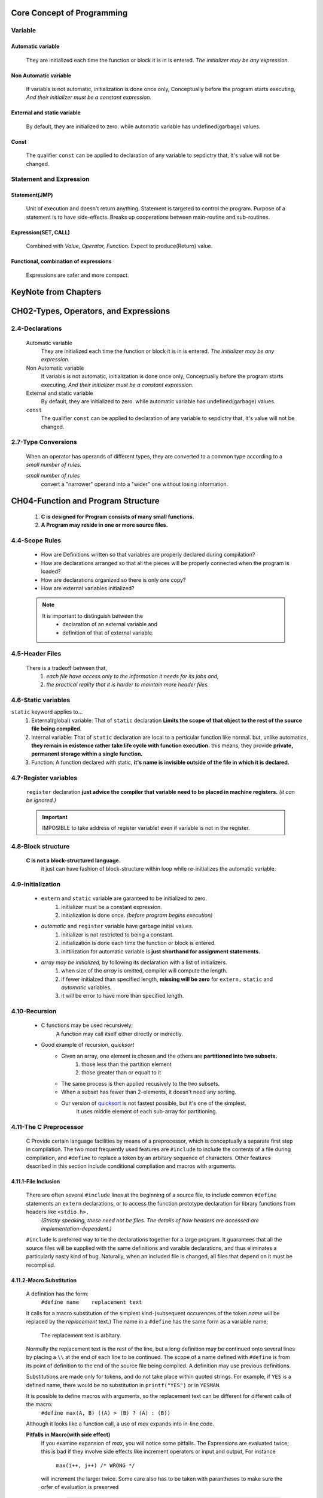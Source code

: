 Core Concept of Programming
===========================

Variable
--------

Automatic variable
^^^^^^^^^^^^^^^^^^
   They are initialized each time the function or block it is in is entered.
   *The initializer may be any expression.*

Non Automatic variable
^^^^^^^^^^^^^^^^^^^^^^
   If variabls is not automatic, initialization is done once only,
   Conceptually before the program starts executing,
   *And their initializer must be a constant expression.*

External and static variable
^^^^^^^^^^^^^^^^^^^^^^^^^^^^
   By default, they are initialized to zero.
   while automatic variable has undefined(garbage) values.

Const
^^^^^
   The qualifier ``const`` can be applied to declaration of any variable to sepdictry that,
   It's value will not be changed.

Statement and Expression
------------------------

Statement(JMP)
^^^^^^^^^^^^^^
   Unit of execution and doesn't return anything.
   Statement is targeted to control the program.
   Purpose of a statement is to have side-effects.
   Breaks up cooperations between main-routine and sub-routines.

Expression(SET, CALL)
^^^^^^^^^^^^^^^^^^^^^
   Combined with *Value, Operator, Function.*
   Expect to produce(Return) value.

Functional, combination of expressions
^^^^^^^^^^^^^^^^^^^^^^^^^^^^^^^^^^^^^^
   Expressions are safer and more compact.
 
KeyNote from Chapters 
=====================

CH02-Types, Operators, and Expressions
======================================

2.4-Declarations
----------------
   Automatic variable
      They are initialized each time the function or block it is in is entered.
      *The initializer may be any expression.*

   Non Automatic variable
      If variabls is not automatic, initialization is done once only,
      Conceptually before the program starts executing,
      *And their initializer must be a constant expression.*

   External and static variable
      By default, they are initialized to zero.
      while automatic variable has undefined(garbage) values.

   ``const``
      The qualifier ``const`` can be applied to declaration of any variable to sepdictry that,
      It's value will not be changed.

2.7-Type Conversions
--------------------
   When an operator has operands of different types, they are converted to a common type according to a *small number of rules.*

   *small number of rules*
      convert a "narrower" operand into a "wider" one without losing information.

CH04-Function and Program Structure
===================================
   1. **C is designed for Program consists of many small functions.**
   #. **A Program may reside in one or more source files.**

4.4-Scope Rules
---------------
   - How are Definitions written so that variables are properly declared during compilation?
   - How are declarations arranged so that all the pieces will be properly connected when the program is loaded?
   - How are declarations organized so there is only one copy?
   - How are external variables initialized?

   .. note::
 
      It is important to distinguish between the
         - declaration of an external variable and
         - definition of that of external variable.

4.5-Header Files
----------------
   There is a tradeoff between that,
      1. *each file have access only to the information it needs for its jobs and,*
      2. *the practical reality that it is harder to maintain more header files.*

4.6-Static variables
--------------------
``static`` keyword applies to...
   1. External(global) variable:
      That of ``static`` declaration **Limits the scope of that object to the rest of the source file being compiled.**
   #. Internal variable:
      That of ``static`` declaration are local to a perticular function like normal.
      but, unlike automatics, **they remain in existence rather take life cycle with function execution.**
      this means, they provide **private, permanent storage within a single function.**
   #. Function:
      A function declared with static, **it's name is invisible outside of the file in which it is declared.**

4.7-Register variables
----------------------
   ``register`` declaration **just advice the compiler that variable need to be placed in machine registers.** 
   *(it can be ignored.)*

   .. important::

      IMPOSIBLE to take address of register variable! even if variable is not in the register.

4.8-Block structure
-------------------
   **C is not a block-structured language.**
      it just can have fashion of block-structure within loop while re-initializes the automatic variable.

4.9-initialization
------------------
   - ``extern`` and ``static`` variable are garanteed to be initialized to zero.
      1. initializer must be a constant expression.
      #. initialization is done once. *(before program begins execution)*

   - *automatic* and ``register`` variable have garbage initial values.
      1. initializer is not restricted to being a constant.
      #. initialization is done each time the function or block is entered.
      #. inittilization for automatic variable is **just shorthand for assignment statements.**

   - *array may be initialized,* by following its declaration with a list of initializers.
      1. when size of the *array* is omitted, compiler will compute the length.
      #. if fewer initialzed than specified length, **missing will be zero** for ``extern,`` ``static`` and *automatic* variables.
      #. it will be error to have more than specified length.

4.10-Recursion
--------------
   - C functions may be used recursively;
      A function may call itself either directly or indrectly.

   - Good example of recursion, *quicksort*
      - Given an array, one element is chosen and the others are **partitioned into two subsets.**
         1. those less than the partition element
         #. those greater than or equalt to it
      - The same process is then applied recusively to the two subsets.
      - When a subset has fewer than 2-elements, it doesn't need any sorting.
      - Our version of `quicksort`_ is not fastest possible, but it's one of the simplest.
         It uses middle element of each sub-array for partitioning.

.. _quicksort: ./studies/04_function_and_program_structure/src/sort.c

4.11-The C Preprocessor
-----------------------
   C Provide certain language facilities by means of a preprocessor, which is conceptually a separate first step in compilation.
   The two most frequently used features are ``#include`` to include the contents of a file during compilation, and ``#define`` to replace a token by an arbitary sequence of characters.
   Other features described in this section include conditional compliation and macros with arguments.

4.11.1-File Inclusion
^^^^^^^^^^^^^^^^^^^^^
   There are often several ``#include`` lines at the beginning of a source file, to include common ``#define`` statements an ``extern`` declarations, or to access the function prototype declaration for library functions from headers like ``<stdio.h>.``
      *(Strictly speaking, these need not be files. The details of how headers are accessed are implementation-dependent.)*

   ``#include`` is preferred way to tie the declarations together for a large program.
   It guarantees that all the source files will be supplied with the same definitions and varaible declarations, and thus eliminates a particularly nasty kind of bug.
   Naturally, when an included file is changed, all files that depend on it must be recomplied.

4.11.2-Macro Substitution
^^^^^^^^^^^^^^^^^^^^^^^^^
   A definition has the form:
      ``#define name	replacement text``

   It calls for a macro substitution of the simplest kind-(subsequent occurences of the token *name* will be replaced by the *replacement* text.)
   The name in a ``#define`` has the same form as a variable name;
      The replacement text is arbitary.

   Normally the replacement text is the rest of the line, but a long definition may be continued onto several lines by placing a ``\\`` at the end of each line to be continued.
   The scope of a name defined with ``#define`` is from its point of definition to the end of the source file being compiled.
   A definition may use previous definitions.

   Substitutions are made only for tokens, and do not take place within quoted strings.
   For example, if ``YES`` is a defined name, there would be no substitution in ``printf("YES")`` or in ``YESMAN``\.

   It is possible to define macros with arguments, so the replacement text can be different for different calls of the macro:
      ``#define max(A, B) ((A) > (B) ? (A) : (B))``

   Although it looks like a function call, a use of *max* expands into in-line code.

   **Pitfalls in Macro(with side effect)**
      If you examine expansion of *max*\, you will notice some pitfalls.
      The Expressions are evaluated twice;
      this is bad if they involve side effects like increment operators or input and output, For instance
         ``max(i++, j++) /* WRONG */``

      will increment the larger twice.
      Some care also has to be taken with parantheses to make sure the orfer of evaluation is preserved
         .. code-block:: c

            #define max(A, B) ((A) > (B) ? (A) : (B))
            max(i++, j++); 
            /*
            * (i = 4 and j = 5)
            * 1. 4 < 5 condition eval, and ++.
            * 2. (B) returns 6, and ++.
            * 3. j becomes 7.
            */
            
            #define square(x) x * x
            square(j + 1);
            /*
            * (j = 7)
            * 1. 7 + 1 set is x, expands to 7 + 1 * 7 + 1
            * 2. returns 15.
            */

   Nonetheless, macros are valuable,
   One practical example comes from ``<stdio.h>``\, in which ``getchar`` and ``putchar`` are oftendefined as macros,
   **to avoid the run-time overhead of a function call per character processed.**
   The functions in ``<ctype.h>`` are also usually implemented as macros.

   Names may be undefined with ``#undef``\, usually to ensure that a routine is really a function, not a macro.
      .. code-block:: c

         #undef getchar
         
         int	getchar(void) { ... }

   Formal parameters are not replaced within quoted strings.
   If, however, a parameter name is preceded by a ``#`` in replacement text, the combination will be expanded into a quoted stirng with the parameter replaced by the actual argument.
   This can be combined with string concatenation to make, for example. a debugging print macro.

      ``#define dprint(expr)	printf(#expr " = %g\n", expr)``

   When this is invoked with ``x/y`` arguments, macro is expanded into

      1. ``printf("x/y" " = &g\n", x/y);``
      #. And the strings are concatenated, so the effect is
      #. ``printf("x/y = &g\n", x/y);``

   The preprocessor operator ``##`` provides a way to concatenate actual arguments during macro expansion.
   If a parameter in the replacement text is adjacent to a ``##``\, the parameter is replaced by the actual argument, the ``##`` and surrounding white space are removed, and the result is rescanned. 

      ``#define	paste(front, back)	front ## back``

   So, ``paste(name, 1)`` creates the token ``name1``.
   The rules for nested uses of ``##`` are arcane.

4.11.3-Conditional Inclusion
^^^^^^^^^^^^^^^^^^^^^^^^^^^^
   It is possible to control preprocessing itself with conditional statements that are evaluated during preprocessing.
   This provides a way to include code selectively, depending on the value of conditions evaluated during compliation.

   - ``#if ~ #else ~ #endif``

   The ``#if`` line evaluates a constant integer expression(which may not include ``sizeof``\, casts or ``enum`` constants).
   If the expression is non-zero, subsequent lines until an ``#endif`` or ``#elif`` or ``#else`` are included.
      (The preprocessor statement ``#elif`` is line ``else-if``\.)
   The expression defined in a ``#if <name>`` is 1 if the *<name>* has been defined, and 0 otherwise.

   This sequence tests the name ``SYSTEM`` to decide which version of a header to include:

      .. code-block:: c

         #if SYSTEM == SYSV
         	#define HDR "sysv.h"
         #elif SYSTEM == BSD
         	#define HDR "bsd.h"
         #elif SYSTEM == MSDOS
         	#define HDR "msdos.h"
         #else
         	#define HDR "default.h"
         #endif
         #include HDR

   The ``#ifdef`` and ``#ifndef`` lines are specialized forms that test whether a name is defined.
   The first example of ``#if`` above could have been written

      .. code-block:: c

          #ifndef HDR
          #define HDR

          /* content of hdr.h go here */

          #endif

CH05-Pointers and Arrays
========================

   A pointer is a variable that contains the address of a variable.
   Pointers are much used in C, partly because,

      1. They are sometimes the only way to express a computation.
      #. They usually lead to more compact and efficient code than can be obtained in other ways.

   Pointers and arrays are closely related;
   (this chapter also explores this relation ship and shows how to exploit it.)

   Pointers have been lumped with the goto statement as a marvelous way to create *impossible-to-understand programs.*
   This is certainly true when they are used carelessly, and it is easy to create pointers that point somewhere unexpected.
   However, with discipline(well-trained way to use), Pointers can also be used to achieve clarity and simplicity.
   This is aspect that we will try to illustrate.

   The main change in *ANSI C* is to make explicit the rules about how pointers can be manipulated, in effect mandating what good programmer already practice and good compliers already enforce.
   In addition, the type ``void *``\*(pointer to void)* replaces ``char *`` as the proper type for a generic pointers.

5.1 Pointers and Addresses
--------------------------

   A typical machine has an array of consecutively numbered or addressed memory cells that may be manipulated individually or in contiguous groups.
   One common situation is that any byte can be a ``char``\, a pair of one-byte cells can be treated as a short integer, and foue adjacent bytes from a ``long``\.

   A pointer is a group of cells (often two or four) that can hold an address.
   So, if ``c`` is a ``char`` and ``p`` is a pointer that points to it, we could represent the situation this way::

      - ``c`` -> data ref 1byte character.
      - ``p`` -> c itself.

   The unary operator ``&`` gives the address of an object, so the statement:

      ``p = &c;``

   assigns the address of ``c`` to the variable ``p``\, and ``p`` is said to "point to" ``c``\.
   The ``&`` operator only applies to objects in memory:
      variables and array elements.
   It **cannot** be applied to expressions, constants, or ``register`` variables.

   The unary operator ``*`` is the *indirection* or *dereferencing* operator;
      When applied to a pointer, it accesses the object the pointer points to.
   Suppose that ``x`` and ``y`` are integers and ``ip`` is a pointer to ``int``\.
   This artificial sequence shows how to declare a pointer and how to use ``&`` and ``*``\:

      .. code-block:: c

         int	x = 1, y = 2, z[10];
         int	*ip;
         
         ip = &x;	// ip store ref to x.
         y = *ip;	// y store 1.
         *ip = 0;	// x store 0.
         ip = &z[0];	// ip -> z[0].

   The declaration of ``ip``\, is intended as mnemonic;
      it says that the expression ``*ip`` is an ``int``\.
   The syntax of the declaration for variable mimics the syntax of expression in which the variable might appear.
   This reasoning applies to function declarations as well.
   for example,

      ``double	*dp, atof(char *);``
         says that in an expression ``*dp`` and ``atof(s)`` have value of type double, and that argument of atof is pointer to ``char``\.

   .. note::

      The implication that a pointer is constrained to point to a particular kind of object:
         Every pointer points to a specific data type.

   .. note::

      There is one exception:
         a "pointer to ``void``\" is **used to hold any type of pointer but cannot be dereferenced itself.**

   Finally, since pointers are variables, they can be used without dereferencing.
   For example, if ``iq`` is another pointer to ``int``\.

      ``iq = ip``
         copies the contents of ``ip`` into ``iq``\, thus making ``iq`` point to whatever ``ip`` pointed to.


5.2 Pointers and Function Arguments
-----------------------------------
   Since C passes arguments to functions by value, there is no direct way for the called function to alter a variable in the calling fuction.
   For instance, a sorting routine might exchange two out-of-order arguments with a fuction called ``swap``\.
   It is not enough to write ``swap(a, b);`` where the ``swap`` function is defined as
      .. code-block:: c

         void swap(int x, int y) /*WRONG*/
         {
         	int	temp;

         	temp = x;
         	x = y;
         	y = temp;
         }

   Because of call by value, ``swap`` can't affect the arguments ``a`` and ``b`` in the routine that called it.
   The fuction above swaps **copies** of ``a`` and ``b``\.
   The way to obtain the desired effect is for the calling program to pass *pointers* to the values to be changed:

      - ``swap(a, b);`` -> ``swap(&a, &b);``
      - ``void swap(int, int);`` -> ``void swap(int *, int *);``

   Pointer arguments enable a function to access and change objects in the function that called it.

   As an example, consider a function ``getint`` that performs free-format input conversion by breaking a stream of characters into integer values, one integer per call.

      - ``getint`` has to return the value it found and also signal end of file when there is no more input.
      - These values have to be passed back by separate paths, for no matter what value is used for ``EOF``\, that could also be the value of an input integer.
      - One solution is to have ``getint`` return the end of file status as its function value, while using a pointer argument to store the converted integer back in the calling function.
      - This is the scheme used by ``scanf`` as well.

   Our version of ``getint`` returns ``EOF`` for end of file, zero if the next input is not a number, and a positive value if the input contains a valid number.

      .. code-block:: c

         int	getch(void);
         void	ungetch(int);

         /* getint: get next int from input into *pn */
         int	getint(int *pn)
         {
         	int	c, sign;
          
         	while (isspace(c = getch()));
         	if (!isdigit(c) && c != EOF && c != '+' && c != '-') {
         		ungetch(c);
         		return (0);
         	}

         	sign = (c == '-') ? -1 : 1;
         	for (*pn = 0; isdigit(c); c = getch())
         		*pn = 10 * *pn + (c - '0');

         	*pn *= sign;
         	if (c != EOF)
         		ungetch(c);

         	return (c);
         }
 
   Throughout ``getint``\, ``*pn`` is used as an ordinary ``int`` variable.
   We have also used ``getch`` and ``ungetch`` so the one extra character that must be read can be pushed back onto the input

5.3 Pointers and Arrays
-----------------------
   Any operation that can be achieved by array subscripting can also be done with pointers.
   The pointer version will in general be **faster** but, at least to the uninitiated, somewhat harder to understand.

   There is one difference between an array name and a pointer that must be kept in mind.

      - Pointer is a variable, so ``pa = a`` and ``pa++`` is legal.
      - But an array name is not a variable.
         constructions like ``a = pa`` and ``a++`` are illegal.

   When an array name is passed to a function, what is passed is the *location of the initial element*\.
   Within the the callee function, this argument is a local variable, and so an array name parameter is a pointer, that is, a variable containing address.

   As formal parameters in a function definition,

      - ``char s*``
      - ``char s[]`` *(PREFERED expression.)*
         *(because,* **it says more explicitly that the parameter is a pointer**\*.)*

   are equivalent.

5.4 Address Arithmetic
----------------------

   .. code-block:: c

      #define ALLOCIZE	100
      static char	allocbuf[ALLOCSIZE];
      static char	*allocp = allocbuf;

      char	*alloc(int n) {
      	allocp = (allocbuf + ALLOCSIZE - allocp) >= n ? allocp + n : allocp;
      	return (allocp);
      }

      void	afree(char *p) {
      	allocp = (p >= allocbuf && p (allocbuf + ALLOCSIZE)) ? p : allocp;
      }

- C guarantees that *zero* is never a valid address for data.
   - So return value of zero can be used to signal an abnormal event, in this case, **no space to allocate.**
- Pointers and integers are not interchangeable.
   - Zero is the sole exception
      - *the constant zero may be assigned to a pointer, and a pointer may be campared with the constant zero.*
   - The symbolic constant ``NULL`` is often used in place of zero, as mnemonic to indicate more clearly that, "This is a special value for a pointer."
- Pointers may be compared under certian circumstances: **if those are in same series of address**\, then they will work properly.
   - One exception for, address of the first element past the end of an array cna be used in pointer arithmetic.
- Pointer subtraction is also valid:

   .. code-block:: c

      int	strlen(char *s)
      {
      	char	*p = s;
      
      	while (*p != '\0')
      		p++;
      
      	return (p - s);
      }
   - the number of characters in string could be too large to store in int.

      - ``<stddef.h>`` defines a type ``ptrdiff_t`` that is large enough to handle singed diff of two pointers.
      - however, (if with very cautious), we would use ``size_t`` for the return type of ``strlen`` **to match the stdlib version.**

         - (``size_t`` is integer type return by ``sizeof`` operator.)
- All other pointer arithmatic is illegal.
  - except for ``void *`` to assign a pointer of one type to another type of pointer without cast.

